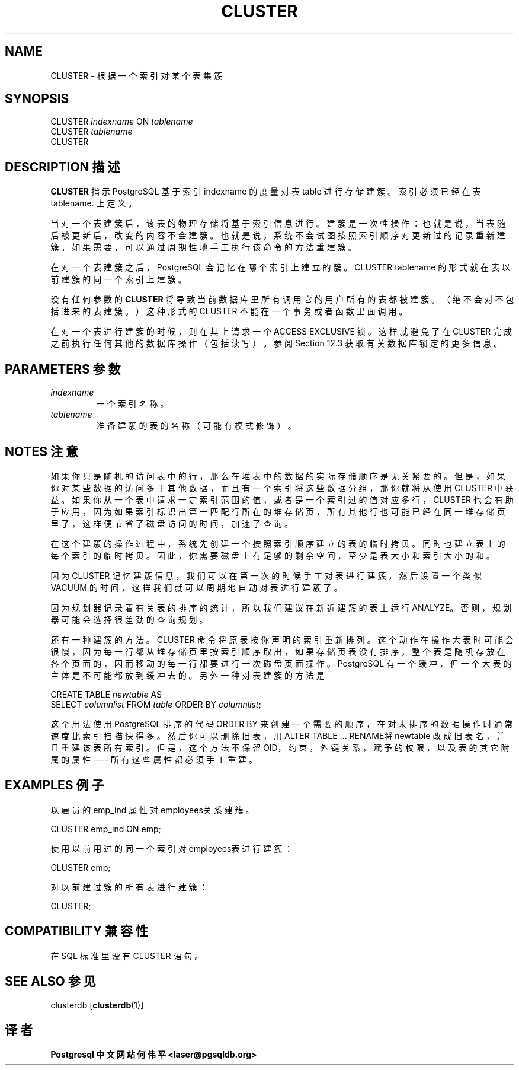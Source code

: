 .\" auto-generated by docbook2man-spec $Revision: 1.1 $
.TH "CLUSTER" "7" "2003-11-02" "SQL - Language Statements" "SQL Commands"
.SH NAME
CLUSTER \- 根据一个索引对某个表集簇

.SH SYNOPSIS
.sp
.nf
CLUSTER \fIindexname\fR ON \fItablename\fR
CLUSTER \fItablename\fR
CLUSTER
.sp
.fi
.SH "DESCRIPTION 描述"
.PP
\fBCLUSTER\fR 指示PostgreSQL  基于索引 indexname  的度量对表 table  进行存储建簇。索引必须已经在表 tablename. 上定义。
.PP
 当对一个表建簇后，该表的物理存储将基于索引信息进行。 建簇是一次性操作：也就是说，当表随后被更新后，改变的内容不会建簇。 也就是说，系统不会试图按照索引顺序对更新过的记录重新建簇。 如果需要，可以通过周期性地手工执行该命令的方法重建簇。
.PP
 在对一个表建簇之后，PostgreSQL  会记忆在哪个索引上建立的簇。 CLUSTER tablename  的形式就在表以前建簇的同一个索引上建簇。
.PP
没有任何参数的 \fBCLUSTER\fR  将导致当前数据库里所有调用它的用户所有的表都被建簇。 （绝不会对不包括进来的表建簇。）这种形式的 CLUSTER 不能在一个事务或者函数里面调用。
.PP
 在对一个表进行建簇的时候，则在其上请求一个 ACCESS EXCLUSIVE 锁。 这样就避免了在 CLUSTER 完成之前执行任何其他的数据库操作（包括读写）。 参阅 Section 12.3 获取有关数据库锁定的更多信息。
.SH "PARAMETERS 参数"
.TP
\fB\fIindexname\fB\fR
 一个索引名称。
.TP
\fB\fItablename\fB\fR
 准备建簇的表的名称（可能有模式修饰）。
.SH "NOTES 注意"
.PP
 如果你只是随机的访问表中的行， 那么在堆表中的数据的实际存储顺序是无关紧要的。 但是，如果你对某些数据的访问多于其他数据， 而且有一个索引将这些数据分组，那你就将从使用 CLUSTER 中获益。 如果你从一个表中请求一定索引范围的值， 或者是一个索引过的值对应多行， CLUSTER 也会有助于应用， 因为如果索引标识出第一匹配行所在的堆存储页，所有其他行也可能已经在同一堆存储页里了， 这样便节省了磁盘访问的时间，加速了查询。
.PP
 在这个建簇的操作过程中，系统先创建一个按照索引顺序建立的表的临时拷贝。 同时也建立表上的每个索引的临时拷贝。因此，你需要磁盘上有足够的剩余空间， 至少是表大小和索引大小的和。
.PP
 因为 CLUSTER 记忆建簇信息，我们可以在第一次的时候手工对表进行建簇， 然后设置一个类似 VACUUM 的时间， 这样我们就可以周期地自动对表进行建簇了。
.PP
 因为规划器记录着有关表的排序的统计，所以我们建议在新近建簇的表上运行 ANALYZE。 否则，规划器可能会选择很差劲的查询规划。
.PP
 还有一种建簇的方法。 CLUSTER 命令将原表按你声明的索引重新排列。 这个动作在操作大表时可能会很慢， 因为每一行都从堆存储页里按索引顺序取出，如果存储页表没有排序， 整个表是随机存放在各个页面的，因而移动的每一行都要进行一次磁盘页面操作。 PostgreSQL 有一个缓冲， 但一个大表的主体是不可能都放到缓冲去的。 另外一种对表建簇的方法是
.sp
.nf
CREATE TABLE \fInewtable\fR AS
    SELECT \fIcolumnlist\fR FROM \fItable\fR ORDER BY \fIcolumnlist\fR;
.sp
.fi
 这个用法使用PostgreSQL  排序的代码 ORDER BY 来创建一个需要的顺序，在对未排序的数据操作时通常速度比索引扫描快得多。 然后你可以删除旧表，用 ALTER TABLE ... RENAME将 newtable 改成旧表名， 并且重建该表所有索引。但是，这个方法不保留 OID，约束，外键关系， 赋予的权限，以及表的其它附属的属性 ---- 所有这些属性都必须手工重建。
.SH "EXAMPLES 例子"
.PP
 以雇员的 emp_ind 属性对employees关系建簇。
.sp
.nf
CLUSTER emp_ind ON emp;
.sp
.fi
.PP
 使用以前用过的同一个索引对employees表进行建簇：
.sp
.nf
CLUSTER emp;
.sp
.fi
.PP
 对以前建过簇的所有表进行建簇：
.sp
.nf
CLUSTER;
.sp
.fi
.SH "COMPATIBILITY 兼容性"
.PP
 在 SQL 标准里没有 CLUSTER 语句。
.SH "SEE ALSO 参见"
clusterdb [\fBclusterdb\fR(1)]

.SH "译者"
.B Postgresql 中文网站
.B 何伟平 <laser@pgsqldb.org>
